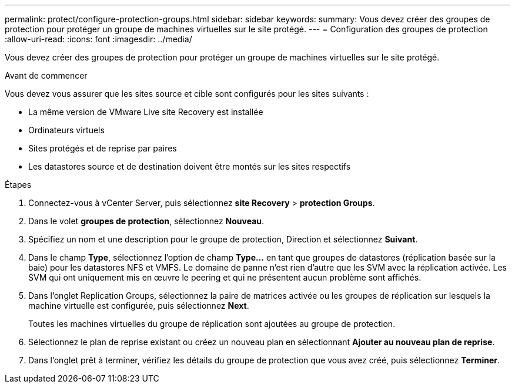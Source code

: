 ---
permalink: protect/configure-protection-groups.html 
sidebar: sidebar 
keywords:  
summary: Vous devez créer des groupes de protection pour protéger un groupe de machines virtuelles sur le site protégé. 
---
= Configuration des groupes de protection
:allow-uri-read: 
:icons: font
:imagesdir: ../media/


[role="lead"]
Vous devez créer des groupes de protection pour protéger un groupe de machines virtuelles sur le site protégé.

.Avant de commencer
Vous devez vous assurer que les sites source et cible sont configurés pour les sites suivants :

* La même version de VMware Live site Recovery est installée
* Ordinateurs virtuels
* Sites protégés et de reprise par paires
* Les datastores source et de destination doivent être montés sur les sites respectifs


.Étapes
. Connectez-vous à vCenter Server, puis sélectionnez *site Recovery* > *protection Groups*.
. Dans le volet *groupes de protection*, sélectionnez *Nouveau*.
. Spécifiez un nom et une description pour le groupe de protection, Direction et sélectionnez *Suivant*.
. Dans le champ *Type*, sélectionnez l'option de champ *Type...* en tant que groupes de datastores (réplication basée sur la baie) pour les datastores NFS et VMFS.
Le domaine de panne n'est rien d'autre que les SVM avec la réplication activée. Les SVM qui ont uniquement mis en œuvre le peering et qui ne présentent aucun problème sont affichés.
. Dans l'onglet Replication Groups, sélectionnez la paire de matrices activée ou les groupes de réplication sur lesquels la machine virtuelle est configurée, puis sélectionnez *Next*.
+
Toutes les machines virtuelles du groupe de réplication sont ajoutées au groupe de protection.

. Sélectionnez le plan de reprise existant ou créez un nouveau plan en sélectionnant *Ajouter au nouveau plan de reprise*.
. Dans l'onglet prêt à terminer, vérifiez les détails du groupe de protection que vous avez créé, puis sélectionnez *Terminer*.

